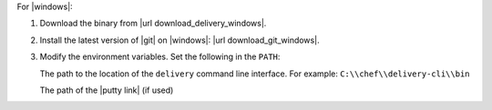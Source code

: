 .. The contents of this file may be included in multiple topics (using the includes directive).
.. The contents of this file should be modified in a way that preserves its ability to appear in multiple topics.


For |windows|:

#. Download the binary from |url download_delivery_windows|.
#. Install the latest version of |git| on |windows|: |url download_git_windows|.
#. Modify the environment variables. Set the following in the ``PATH``:

   The path to the location of the ``delivery`` command line interface. For example: ``C:\\chef\\delivery-cli\\bin``

   The path of the |putty link| (if used)
